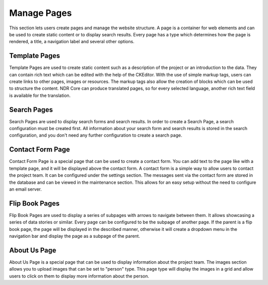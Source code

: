 Manage Pages
============
This section lets users create pages and manage the website structure.
A page is a container for web elements and can be used to create static content or to display search results.
Every page has a type which determines how the page is rendered, a title, a navigation label and several other options.

Template Pages
--------------
Template Pages are used to create static content such as a description of the project or an introduction to the data.
They can contain rich text which can be edited with the help of the CKEditor.
With the use of simple markup tags, users can create links to other pages, images or resources.
The markup tags also allow the creation of blocks which can be used to structure the content.
NDR Core can produce translated pages, so for every selected language, another rich text field is available for the translation.

Search Pages
------------
Search Pages are used to display search forms and search results.
In order to create a Search Page, a search configuration must be created first.
All information about your search form and search results is stored in the search configuration, and you don't need any further configuration to create a search page.

Contact Form Page
-----------------
Contact Form Page is a special page that can be used to create a contact form.
You can add text to the page like with a template page, and it will be displayed above the contact form.
A contact form is a simple way to allow users to contact the project team.
It can be configured under the settings section.
The messages sent via the contact form are stored in the database and can be viewed in the maintenance section.
This allows for an easy setup without the need to configure an email server.

Flip Book Pages
---------------
Flip Book Pages are used to display a series of subpages with arrows to navigate between them.
It allows showcasing a series of data stories or similar.
Every page can be configured to be the subpage of another page.
If the parent is a flip book page, the page will be displayed in the described manner, otherwise it will create a dropdown menu in the navigation bar and display the page as a subpage of the parent.

About Us Page
-------------
About Us Page is a special page that can be used to display information about the project team.
The images section allows you to upload images that can be set to "person" type.
This page type will display the images in a grid and allow users to click on them to display more information about the person.

